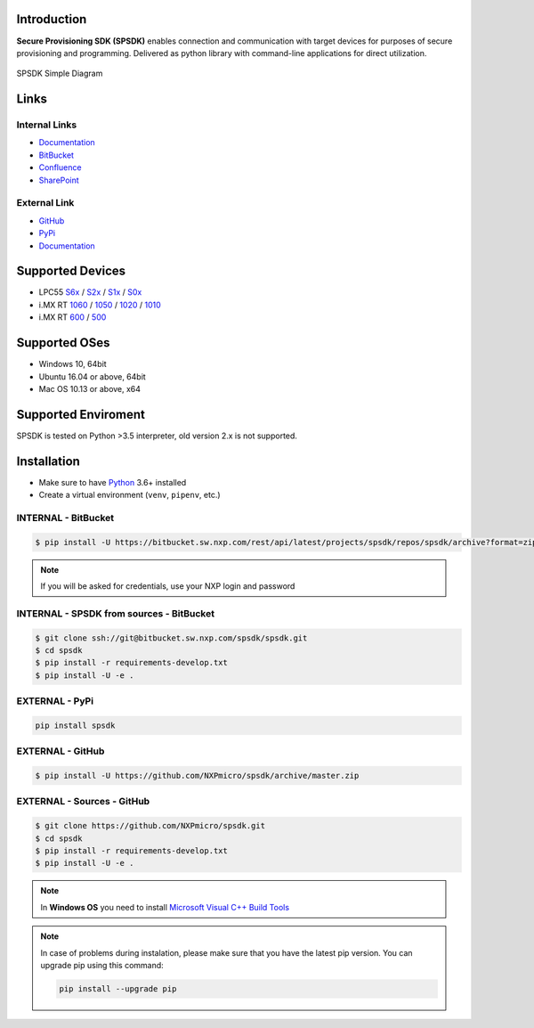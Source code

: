 .. This is SPSDK links definition block

.. _LPC55S6x_link: https://www.nxp.com/products/processors-and-microcontrollers/arm-microcontrollers/general-purpose-mcus/lpc5500-cortex-m33/high-efficiency-arm-cortex-m33-based-microcontroller-family:LPC55S6x
.. _LPC55S2x_link: https://www.nxp.com/products/processors-and-microcontrollers/arm-microcontrollers/general-purpose-mcus/lpc5500-cortex-m33/lpc552x-s2x-mainstream-arm-cortex-m33-based-microcontroller-family:LPC552x-S2x
.. _LPC55S1x_link: https://www.nxp.com/products/processors-and-microcontrollers/arm-microcontrollers/general-purpose-mcus/lpc5500-cortex-m33/lpc551x-s1x-baseline-arm-cortex-m33-based-microcontroller-family:LPC551X-S1X
.. _LPC55S0x_link: https://www.nxp.com/products/processors-and-microcontrollers/arm-microcontrollers/general-purpose-mcus/lpc5500-cortex-m33/lpc550x-s0x-baseline-arm-cortex-m33-based-microcontroller-family:LPC550x
.. _RT1060_link: https://www.nxp.com/products/processors-and-microcontrollers/arm-microcontrollers/i-mx-rt-crossover-mcus/i-mx-rt1060-crossover-mcu-with-arm-cortex-m7-core:i.MX-RT1060
.. _RT1050_link: https://www.nxp.com/products/processors-and-microcontrollers/arm-microcontrollers/i-mx-rt-crossover-mcus/i-mx-rt1050-crossover-mcu-with-arm-cortex-m7-core:i.MX-RT1050
.. _RT1020_link: https://www.nxp.com/products/processors-and-microcontrollers/arm-microcontrollers/i-mx-rt-crossover-mcus/i-mx-rt1020-crossover-mcu-with-arm-cortex-m7-core:i.MX-RT1020
.. _RT1010_link: https://www.nxp.com/products/processors-and-microcontrollers/arm-microcontrollers/i-mx-rt-crossover-mcus/i-mx-rt1010-crossover-mcu-with-arm-cortex-m7-core:i.MX-RT1010
.. _RT600_link: https://www.nxp.com/products/processors-and-microcontrollers/arm-microcontrollers/i-mx-rt-crossover-mcus/i-mx-rt600-crossover-mcu-with-arm-cortex-m33-and-dsp-cores:i.MX-RT600 
.. _RT500_link: https://www.nxp.com/products/processors-and-microcontrollers/arm-microcontrollers/i-mx-rt-crossover-mcus/i-mx-rt500-crossover-mcu-with-arm-cortex-m33-core:i.MX-RT500

.. Start of SPSDK document

============
Introduction
============

**Secure Provisioning SDK (SPSDK)** enables connection and communication with target devices for purposes of secure provisioning and programming. Delivered as python library with command-line applications for direct utilization.

.. figure:: _static/images/SPSDK-Architecture.png
    :align: center

    SPSDK Simple Diagram

=====
Links
=====
    
--------------
Internal Links
--------------

- `Documentation <http://spsdk.nxp.com/>`__
- `BitBucket <https://bitbucket.sw.nxp.com/projects/SPSDK/repos/spsdk/browse>`__
- `Confluence <https://confluence.sw.nxp.com/display/SPSDK>`__
- `SharePoint <https://nxp1.sharepoint.com/sites/BSDKCommunity>`__

-------------
External Link
-------------

- `GitHub <https://github.com/NXPmicro/spsdk>`__
- `PyPi <https://pypi.org/project/spsdk/>`__
- `Documentation <https://spsdk.readthedocs.io>`__

=================
Supported Devices
=================

- LPC55 `S6x <LPC55S6x_link_>`_ / `S2x <LPC55S2x_link_>`_ / `S1x <LPC55S1x_link_>`_ / `S0x <LPC55S0x_link_>`_
- i.MX RT `1060 <RT1060_link_>`_ / `1050 <RT1050_link_>`_ / `1020 <RT1020_link_>`_ / `1010 <RT1010_link_>`_
- i.MX RT `600 <RT600_link_>`_ / `500 <RT500_link_>`_

==============
Supported OSes
==============

- Windows 10, 64bit
- Ubuntu 16.04 or above, 64bit
- Mac OS 10.13 or above, x64

====================
Supported Enviroment
====================
    
SPSDK is tested on Python >3.5 interpreter, old version 2.x is not supported.

============
Installation
============

- Make sure to have `Python <https://www.python.org>`_ 3.6+ installed
- Create a virtual environment (``venv``, ``pipenv``, etc.)

--------------------
INTERNAL - BitBucket
--------------------

.. code:: bash

    $ pip install -U https://bitbucket.sw.nxp.com/rest/api/latest/projects/spsdk/repos/spsdk/archive?format=zip

.. note::

    If you will be asked for credentials, use your NXP login and password

-----------------------------------------
INTERNAL - SPSDK from sources - BitBucket
-----------------------------------------

.. code:: bash

    $ git clone ssh://git@bitbucket.sw.nxp.com/spsdk/spsdk.git
    $ cd spsdk
    $ pip install -r requirements-develop.txt
    $ pip install -U -e .

---------------
EXTERNAL - PyPi
---------------

.. code:: bash

    pip install spsdk

-----------------
EXTERNAL - GitHub
-----------------

.. code:: bash

    $ pip install -U https://github.com/NXPmicro/spsdk/archive/master.zip

---------------------------
EXTERNAL - Sources - GitHub
---------------------------

.. code:: bash

    $ git clone https://github.com/NXPmicro/spsdk.git
    $ cd spsdk
    $ pip install -r requirements-develop.txt
    $ pip install -U -e .

.. note::

    In **Windows OS** you need to install `Microsoft Visual C++ Build Tools <https://www.scivision.dev/python-windows-visual-c-14-required/>`_
 
.. note::
 
    In case of problems during instalation, please make sure that you have the latest pip version.
    You can upgrade pip using this command: 
    
    .. code:: bash

        pip install --upgrade pip

 
 